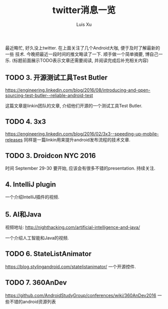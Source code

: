 #+OPTIONS: toc:t H:3
#+AUTHOR: Luis Xu
#+EMAIL: xuzhengchaojob@gmail.com

#+TITLE: twitter消息一览
最近略忙, 好久没上twitter. 在上面关注了几个Android大咖, 便于及时了解最新的一些
技术. 今晚把最近一段时间的推文略读了一下. 顺手做一个简单摘要, 博自己一乐.
(标题前面展示TODO表示文章还需要阅读, 并阅读完成后补充相关内容)

** TODO 3. 开源测试工具Test Butler
   https://engineering.linkedin.com/blog/2016/08/introducing-and-open-sourcing-test-butler--reliable-android-test

   这篇文章是linkin团队的文章, 介绍他们开源的一个测试工具Test Butler.
** TODO 4. 3x3
https://engineering.linkedin.com/blog/2016/02/3x3--speeding-up-mobile-releases
同样是一篇linkin用来提升android发布流程的技术文章.
** TODO 3. Droidcon NYC 2016
时间 September 29-30
要开始, 应该会有很多不错的presentation. 持续关注.
** 4. IntelliJ plugin
一个介绍IntelliJ插件的视频.
** 5. AI和Java
视频地址: http://nighthacking.com/artificial-intelligence-and-java/

一个介绍人工智能和Java的视频.
** TODO 6. StateListAnimator
https://blog.stylingandroid.com/statelistanimator/
一个开源控件.
** TODO 7. 360AnDev
https://github.com/AndroidStudyGroup/conferences/wiki/360AnDev2016
一些不错的android资源列表
